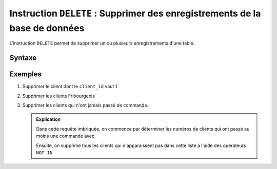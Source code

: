 ############################################################################
Instruction ``DELETE`` : Supprimer des enregistrements de la base de données
############################################################################

L'instruction ``DELETE`` permet de supprimer un ou plusieurs enregistrements
d'une table.

Syntaxe
=======

..  sql::
    :no-output:

    DELETE FROM <table> WHERE <condition>

Exemples
========

#)  Supprimer le client dont le ``client_id`` vaut 1

    ..  sql::
        :no-output:

        DELETE FROM client WHERE client_id = 1

#)  Supprimer les clients Fribourgeois

    ..  sql::
        :no-output:

        DELETE FROM client WHERE client.canton = 'FR'

#)  Supprimer les clients qui n'ont jamais passé de commande.

    ..  sql::
        :no-output:

        DELETE FROM client WHERE client_id NOT IN 
            (
                SELECT DISTINCT client.client_id
                FROM client, commande
                WHERE commande.client_id = client.client_id
            )

    ..  admonition:: Explication

        Dans cette requête imbriquée, on commence par déterminer les numéros
        de clients qui ont passé au moins une commande avec 

        ..  sql::

            SELECT DISTINCT client.client_id
            FROM client, commande
            WHERE commande.client_id = client.client_id

        Ensuite, on supprime tous les clients qui n'apparaissent pas dans
        cette liste à l'aide des opérateurs ``NOT IN``


